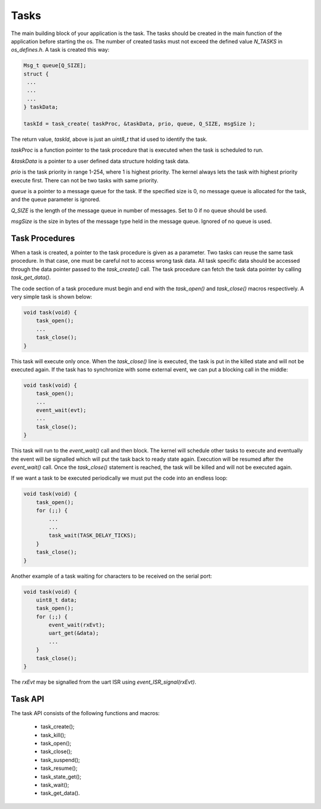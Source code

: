 Tasks
=====

The main building block of your application is the task. The tasks should be
created in the main function of the application before starting the os. The
number of created tasks must not exceed the defined value `N_TASKS` in
`os_defines.h`. A task is created this way:

.. code:: c

    Msg_t queue[Q_SIZE];
    struct {
     ...
     ...
     ...
    } taskData;

    taskId = task_create( taskProc, &taskData, prio, queue, Q_SIZE, msgSize );

The return value, `taskId`, above is just an `uint8_t` that id used to identify
the task.

`taskProc` is a function pointer to the task procedure that is executed when the
task is scheduled to run.

`&taskData` is a pointer to a user defined data structure holding task data.

`prio` is the task priority in range 1-254, where 1 is highest priority. The
kernel always lets the task with highest priority execute first. There can not
be two tasks with same priority.

`queue` is a pointer to a message queue for the task. If the specified size is
0, no message queue is allocated for the task, and the queue parameter is
ignored.

`Q_SIZE` is the length of the message queue in number of messages. Set to 0 if
no queue should be used.

`msgSize` is the size in bytes of the message type held in the message queue.
Ignored of no queue is used.

Task Procedures
---------------

When a task is created, a pointer to the task procedure is given as a parameter.
Two tasks can reuse the same task procedure. In that case, one must be careful
not to access wrong task data. All task specific data should be accessed through
the data pointer passed to the `task_create()` call. The task procedure can
fetch the task data pointer by calling `task_get_data()`.

The code section of a task procedure must begin and end with the `task_open()`
and `task_close()` macros respectively. A very simple task is shown below:

.. code:: c

    void task(void) {
        task_open();
        ...
        task_close();
    }

This task will execute only once. When the `task_close()` line is executed, the
task is put in the killed state and will not be executed again. If the task has
to synchronize with some external event, we can put a blocking call in the
middle:

.. code:: c

    void task(void) {
        task_open();
        ...
        event_wait(evt);
        ...
        task_close();
    }

This task will run to the `event_wait()` call and then block. The kernel will
schedule other tasks to execute and eventually the event will be signalled which
will put the task back to ready state again. Execution will be resumed after the
`event_wait()` call. Once the `task_close()` statement is reached, the task will
be killed and will not be executed again.

If we want a task to be executed periodically we must put the code into an
endless loop:

.. code:: c

    void task(void) {
        task_open();
        for (;;) {
            ...
            ...
            task_wait(TASK_DELAY_TICKS);
        }
        task_close();
    }

Another example of a task waiting for characters to be received on the serial port:

.. code:: c

    void task(void) {
        uint8_t data;
        task_open();
        for (;;) {
            event_wait(rxEvt);
            uart_get(&data);
            ...
        }
        task_close();
    }

The `rxEvt` may be signalled from the uart ISR using `event_ISR_signal(rxEvt)`.

Task API
--------

The task API consists of the following functions and macros:

 - task_create();
 - task_kill();
 - task_open();
 - task_close();
 - task_suspend();
 - task_resume();
 - task_state_get();
 - task_wait();
 - task_get_data().

.. raw:: pdf

   PageBreak oneColumn

